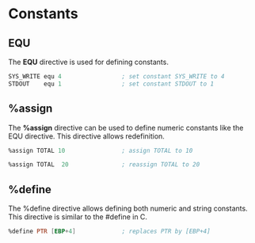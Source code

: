 * Constants

** EQU
   The *EQU* directive is used for defining constants.

   #+NAME: equ
   #+BEGIN_SRC asm
     SYS_WRITE equ 4                 ; set constant SYS_WRITE to 4
     STDOUT    equ 1                 ; set constant STDOUT to 1
   #+END_SRC

** %assign
   The *%assign* directive can be used to define numeric constants like the EQU directive.
   This directive allows redefinition.

   #+NAME: %assign
   #+BEGIN_SRC asm
     %assign TOTAL 10                ; assign TOTAL to 10

     %assign TOTAL  20               ; reassign TOTAL to 20
   #+END_SRC

** %define
   The %define directive allows defining both numeric and string constants.
   This directive is similar to the #define in C.

   #+NAME: %define
   #+BEGIN_SRC asm
     %define PTR [EBP+4]             ; replaces PTR by [EBP+4]
   #+END_SRC
